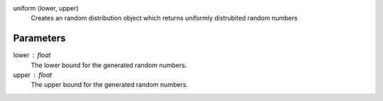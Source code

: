 

uniform (lower, upper)
   Creates an random distribution object which returns uniformly distrubited random numbers 


Parameters
----------


lower : float
   The lower bound for the generated random numbers.

upper : float
   The upper bound for the generated random numbers.
